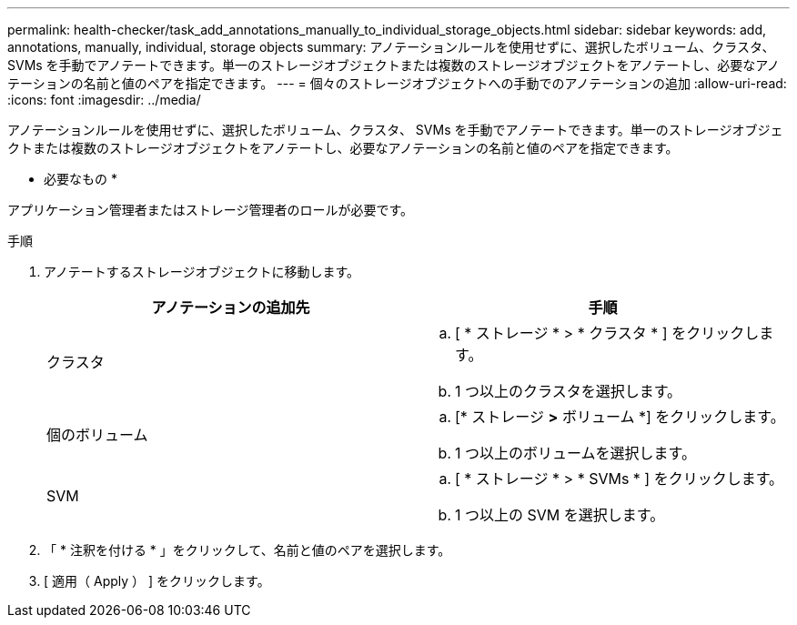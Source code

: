 ---
permalink: health-checker/task_add_annotations_manually_to_individual_storage_objects.html 
sidebar: sidebar 
keywords: add, annotations, manually, individual, storage objects 
summary: アノテーションルールを使用せずに、選択したボリューム、クラスタ、 SVMs を手動でアノテートできます。単一のストレージオブジェクトまたは複数のストレージオブジェクトをアノテートし、必要なアノテーションの名前と値のペアを指定できます。 
---
= 個々のストレージオブジェクトへの手動でのアノテーションの追加
:allow-uri-read: 
:icons: font
:imagesdir: ../media/


[role="lead"]
アノテーションルールを使用せずに、選択したボリューム、クラスタ、 SVMs を手動でアノテートできます。単一のストレージオブジェクトまたは複数のストレージオブジェクトをアノテートし、必要なアノテーションの名前と値のペアを指定できます。

* 必要なもの *

アプリケーション管理者またはストレージ管理者のロールが必要です。

.手順
. アノテートするストレージオブジェクトに移動します。
+
[cols="2*"]
|===
| アノテーションの追加先 | 手順 


 a| 
クラスタ
 a| 
.. [ * ストレージ * > * クラスタ * ] をクリックします。
.. 1 つ以上のクラスタを選択します。




 a| 
個のボリューム
 a| 
.. [* ストレージ *>* ボリューム *] をクリックします。
.. 1 つ以上のボリュームを選択します。




 a| 
SVM
 a| 
.. [ * ストレージ * > * SVMs * ] をクリックします。
.. 1 つ以上の SVM を選択します。


|===
. 「 * 注釈を付ける * 」をクリックして、名前と値のペアを選択します。
. [ 適用（ Apply ） ] をクリックします。

